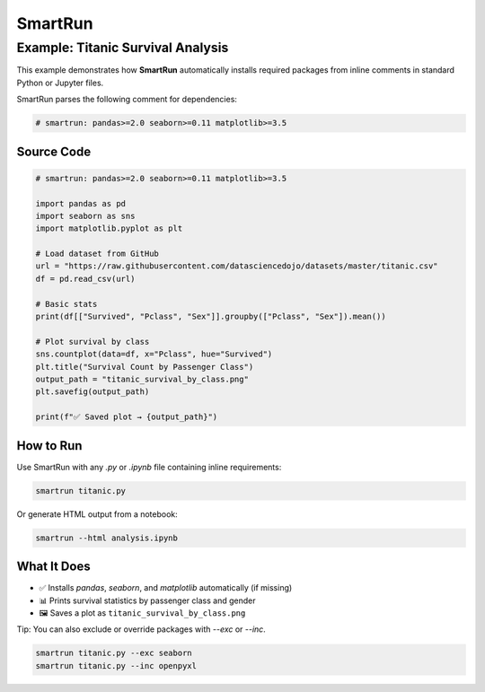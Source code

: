 SmartRun
========

Example: Titanic Survival Analysis
----------------------------------

This example demonstrates how **SmartRun** automatically installs required packages from inline comments in standard Python or Jupyter files.

SmartRun parses the following comment for dependencies:

.. code-block:: python

   # smartrun: pandas>=2.0 seaborn>=0.11 matplotlib>=3.5

Source Code
~~~~~~~~~~~

.. code-block:: python

   # smartrun: pandas>=2.0 seaborn>=0.11 matplotlib>=3.5

   import pandas as pd
   import seaborn as sns
   import matplotlib.pyplot as plt

   # Load dataset from GitHub
   url = "https://raw.githubusercontent.com/datasciencedojo/datasets/master/titanic.csv"
   df = pd.read_csv(url)

   # Basic stats
   print(df[["Survived", "Pclass", "Sex"]].groupby(["Pclass", "Sex"]).mean())

   # Plot survival by class
   sns.countplot(data=df, x="Pclass", hue="Survived")
   plt.title("Survival Count by Passenger Class")
   output_path = "titanic_survival_by_class.png"
   plt.savefig(output_path)

   print(f"✅ Saved plot → {output_path}")

How to Run
~~~~~~~~~~

Use SmartRun with any `.py` or `.ipynb` file containing inline requirements:

.. code-block:: bash

   smartrun titanic.py

Or generate HTML output from a notebook:

.. code-block:: bash

   smartrun --html analysis.ipynb

What It Does
~~~~~~~~~~~~

- ✅ Installs `pandas`, `seaborn`, and `matplotlib` automatically (if missing)
- 📊 Prints survival statistics by passenger class and gender
- 🖼️ Saves a plot as ``titanic_survival_by_class.png``

Tip: You can also exclude or override packages with `--exc` or `--inc`.

.. code-block:: bash

   smartrun titanic.py --exc seaborn
   smartrun titanic.py --inc openpyxl
